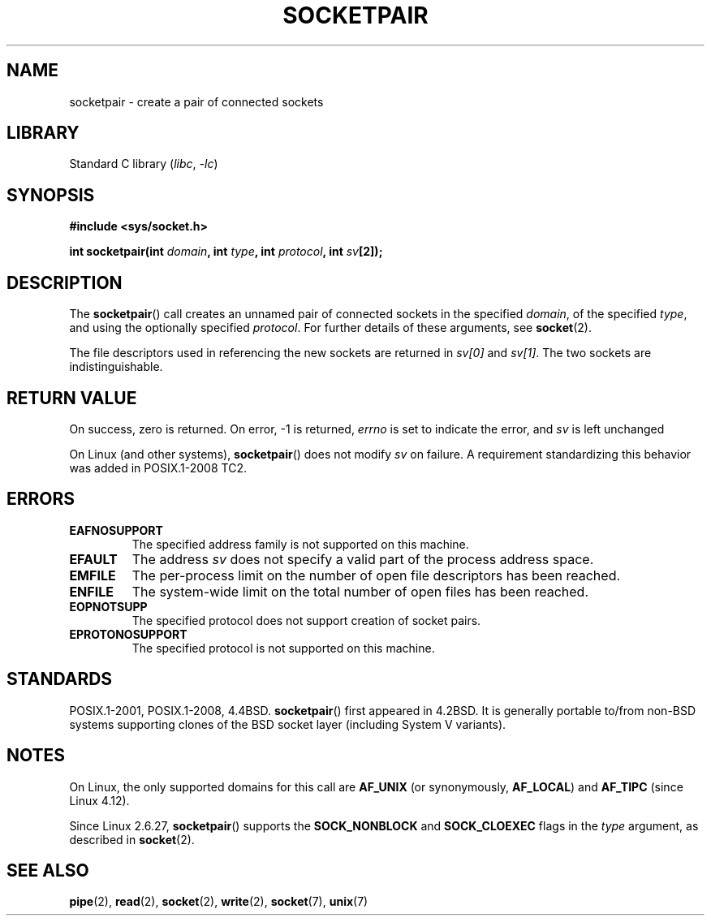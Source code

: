 .\" Copyright (c) 1983, 1991 The Regents of the University of California.
.\" All rights reserved.
.\"
.\" SPDX-License-Identifier: BSD-4-Clause-UC
.\"
.\"     @(#)socketpair.2	6.4 (Berkeley) 3/10/91
.\"
.\" Modified 1993-07-24 by Rik Faith <faith@cs.unc.edu>
.\" Modified 1996-10-22 by Eric S. Raymond <esr@thyrsus.com>
.\" Modified 2002-07-22 by Michael Kerrisk <mtk.manpages@gmail.com>
.\" Modified 2004-06-17 by Michael Kerrisk <mtk.manpages@gmail.com>
.\" 2008-10-11, mtk: Add description of SOCK_NONBLOCK and SOCK_CLOEXEC
.\"
.TH SOCKETPAIR 2 2021-03-22 "Linux man-pages (unreleased)" "Linux Programmer's Manual"
.SH NAME
socketpair \- create a pair of connected sockets
.SH LIBRARY
Standard C library
.RI ( libc ", " \-lc )
.SH SYNOPSIS
.nf
.B #include <sys/socket.h>
.PP
.BI "int socketpair(int " domain ", int " type ", int " protocol \
", int " sv [2]);
.fi
.SH DESCRIPTION
The
.BR socketpair ()
call creates an unnamed pair of connected sockets in the specified
.IR domain ,
of the specified
.IR type ,
and using the optionally specified
.IR protocol .
For further details of these arguments, see
.BR socket (2).
.PP
The file descriptors used in referencing the new sockets are returned in
.I sv[0]
and
.IR sv[1] .
The two sockets are indistinguishable.
.SH RETURN VALUE
On success, zero is returned.
On error, \-1 is returned,
.I errno
is set to indicate the error, and
.I sv
is left unchanged
.PP
On Linux (and other systems),
.BR socketpair ()
does not modify
.I sv
on failure.
A requirement standardizing this behavior was added in POSIX.1-2008 TC2.
.\" http://austingroupbugs.net/view.php?id=483
.SH ERRORS
.TP
.B EAFNOSUPPORT
The specified address family is not supported on this machine.
.TP
.B EFAULT
The address
.I sv
does not specify a valid part of the process address space.
.TP
.B EMFILE
The per-process limit on the number of open file descriptors has been reached.
.TP
.B ENFILE
The system-wide limit on the total number of open files has been reached.
.TP
.B EOPNOTSUPP
The specified protocol does not support creation of socket pairs.
.TP
.B EPROTONOSUPPORT
The specified protocol is not supported on this machine.
.SH STANDARDS
POSIX.1-2001, POSIX.1-2008, 4.4BSD.
.BR socketpair ()
first appeared in 4.2BSD.
It is generally portable to/from
non-BSD systems supporting clones of the BSD socket layer (including
System\ V variants).
.SH NOTES
On Linux, the only supported domains for this call are
.B AF_UNIX
(or synonymously,
.BR AF_LOCAL )
and
.B AF_TIPC
.\" commit: 70b03759e9ecfae400605fa34f3d7154cccbbba3
(since Linux 4.12).
.PP
Since Linux 2.6.27,
.BR socketpair ()
supports the
.B SOCK_NONBLOCK
and
.B SOCK_CLOEXEC
flags in the
.I type
argument, as described in
.BR socket (2).
.SH SEE ALSO
.BR pipe (2),
.BR read (2),
.BR socket (2),
.BR write (2),
.BR socket (7),
.BR unix (7)
